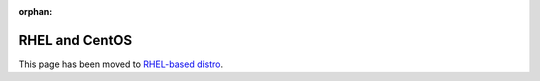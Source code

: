 :orphan:

RHEL and CentOS
=======================

This page has been moved to `RHEL-based distro <RHEL-based%20distro/index.html>`__.
